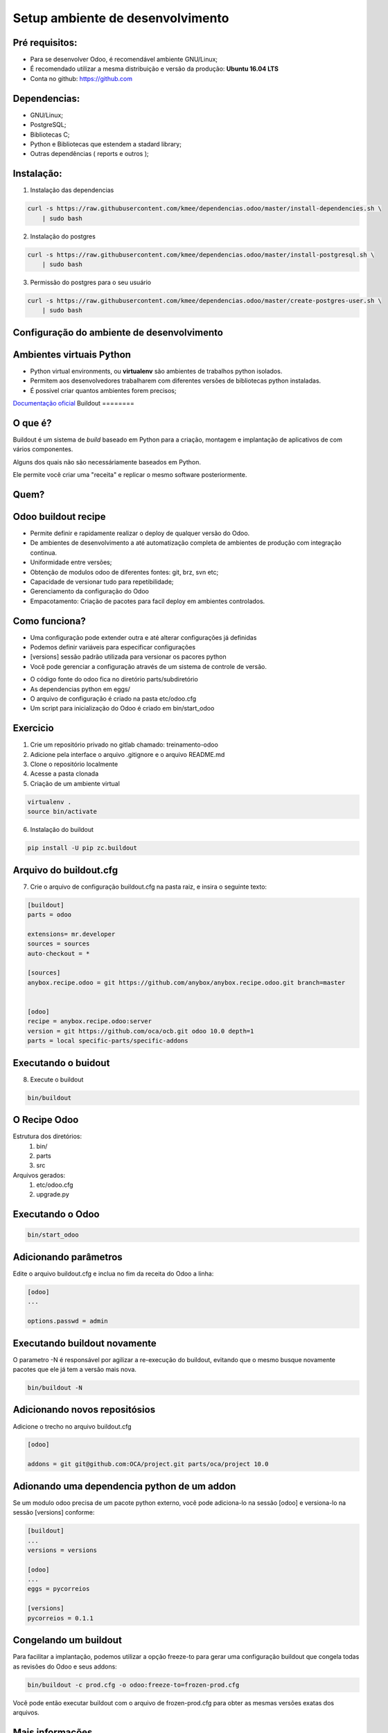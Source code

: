 Setup ambiente de desenvolvimento
=================================

Pré requisitos:
---------------

- Para se desenvolver Odoo, é recomendável ambiente GNU/Linux;
- É recomendado utilizar a mesma distribuição e versão da produção: **Ubuntu 16.04 LTS**
- Conta no github: https://github.com


Dependencias:
-------------
.. to big

- GNU/Linux;
- PostgreSQL;
- Bibliotecas C;
- Python e Bibliotecas que estendem a stadard library;
- Outras dependências ( reports e outros );

Instalação:
-----------

1. Instalação das dependencias

.. code-block:: shell

	curl -s https://raw.githubusercontent.com/kmee/dependencias.odoo/master/install-dependencies.sh \
            | sudo bash

2. Instalação do postgres

.. code-block:: shell

	curl -s https://raw.githubusercontent.com/kmee/dependencias.odoo/master/install-postgresql.sh \
            | sudo bash

3. Permissão do postgres para o seu usuário

.. code-block:: shell

        curl -s https://raw.githubusercontent.com/kmee/dependencias.odoo/master/create-postgres-user.sh \
            | sudo bash

Configuração do ambiente de desenvolvimento
-------------------------------------------

.. image:: image/tirinha.png
    :align: center

Ambientes virtuais Python
-------------------------

- Python virtual environments, ou **virtualenv** são ambientes de trabalhos python isolados.
- Permitem aos desenvolvedores trabalharem com diferentes versões de bibliotecas python instaladas.
- É possivel criar quantos ambientes forem precisos;

`Documentação oficial <https://virtualenv.pypa.io/en/stable/>`_
Buildout                                                                                                                           
========                                                                                                                           
                                                                                                                                   
O que é?                                                                                                                           
--------                                                                                                                           
                                                                                                                                   
Buildout é um sistema de *build* baseado em Python para a criação, montagem e
implantação de aplicativos de com vários componentes.

Alguns dos quais não são necessáriamente baseados em Python.

Ele permite você criar uma "receita" e replicar o mesmo software posteriormente.


Quem?
-----

.. image:: image/buildout.png
    :align: center

Odoo buildout recipe
--------------------

- Permite definir e rapidamente realizar o deploy de qualquer versão do Odoo.
- De ambientes de desenvolvimento a até automatização completa de ambientes de produção com integração continua.
- Uniformidade entre versões;
- Obtenção de modulos odoo de diferentes fontes: git, brz, svn etc;
- Capacidade de versionar tudo para repetibilidade;
- Gerenciamento da configuração do Odoo
- Empacotamento: Criação de pacotes para facil deploy em ambientes controlados.

Como funciona?
--------------

- Uma configuração pode extender outra e até alterar configurações já definidas
- Podemos definir variáveis para especificar configurações
- [versions] sessão padrão utilizada para versionar os pacores python
- Você pode gerenciar a configuração através de um sistema de controle de versão.

.. nextslide::

- O código fonte do odoo fica no diretório parts/subdiretório
- As dependencias python em eggs/
- O arquivo de configuração é criado na pasta etc/odoo.cfg
- Um script para inicialização do Odoo é criado em bin/start_odoo

Exercicio
---------

1. Crie um repositório privado no gitlab chamado: treinamento-odoo
2. Adicione pela interface o arquivo .gitignore e o arquivo README.md
3. Clone o repositório localmente
4. Acesse a pasta clonada
5. Criação de um ambiente virtual

.. code-block:: shell
    
    virtualenv .
    source bin/activate

6. Instalação do buildout

.. code-block:: shell

    pip install -U pip zc.buildout

Arquivo do buildout.cfg
-----------------------
7. Crie o arquivo de configuração buildout.cfg na pasta raiz, e insira o seguinte texto:

.. code-block:: python

    [buildout]
    parts = odoo
    
    extensions= mr.developer
    sources = sources
    auto-checkout = *
    
    [sources]
    anybox.recipe.odoo = git https://github.com/anybox/anybox.recipe.odoo.git branch=master
    
    
    [odoo]
    recipe = anybox.recipe.odoo:server
    version = git https://github.com/oca/ocb.git odoo 10.0 depth=1
    parts = local specific-parts/specific-addons

Executando o buidout
--------------------

8. Execute o buildout

.. code-block:: shell

    bin/buildout

O Recipe Odoo
-------------

Estrutura dos diretórios:
 1. bin/
 2. parts
 3. src
Arquivos gerados:
 1. etc/odoo.cfg
 2. upgrade.py

Executando o Odoo
-----------------

.. code-block:: shell

    bin/start_odoo


Adicionando parâmetros
---------------------- 

Edite o arquivo buildout.cfg e inclua no fim da receita do Odoo a linha:

.. code-block:: shell

    [odoo]
    ...
    
    options.passwd = admin


Executando buildout novamente
-----------------------------

O parametro -N é responsável por agilizar a re-execução do buildout, evitando que o mesmo busque novamente pacotes que ele já tem a versão mais nova.

.. code-block:: shell

     bin/buildout -N 


Adicionando novos repositósios
------------------------------
Adicione o trecho no arquivo buildout.cfg

.. code-block:: python

    [odoo]

    addons = git git@github.com:OCA/project.git parts/oca/project 10.0

Adionando uma dependencia python de um addon
--------------------------------------------

Se um modulo odoo precisa de um pacote python externo, você pode adiciona-lo na
sessão [odoo] e versiona-lo na sessão [versions] conforme:

.. code-block:: shell

    [buildout]
    ...
    versions = versions

    [odoo]
    ...
    eggs = pycorreios

    [versions]
    pycorreios = 0.1.1


Congelando um buildout
----------------------

Para facilitar a implantação, podemos utilizar a opção freeze-to para gerar uma
configuração buildout que congela todas as revisões do Odoo e seus addons:

.. code-block:: shell

    bin/buildout -c prod.cfg -o odoo:freeze-to=frozen-prod.cfg

Você pode então executar buildout com o arquivo de frozen-prod.cfg para obter as mesmas versões exatas dos arquivos.


Mais informações
----------------

- O Buildout odoo foi criado pela Anybox;
- https://github.com/anybox/anybox.recipe.odoo
- http://pythonhosted.org/anybox.recipe.odoo/(treinamento-odoo-v2)

Extras Merges temporários
-------------------------

Durante o desenvolvimento pode ser preciso unir códigos c/ diferentes versões e que ainda não foram integrados ao codigo principal.

.. code-block:: shell

    [odoo]
    OCA = https://github.com/OCA
    version = git https://github.com/odoo/odoo.git odoo 10.0 depth=1
    addons = git ${odoo:OCA}/partner-contact.git parts/partner-contact 10.0
    git ${odoo:OCA}/product-attribute.git parts/product-attribute 10.0

    merges = git origin parts/partner-contact pull/237/head
        git origin parts/partner-contact pull/249/head
        git origin parts/product-attribute pull/132/head



